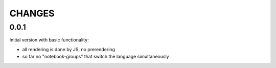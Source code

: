 CHANGES
-------

0.0.1
~~~~~

Initial version with basic functionality:

- all rendering is done by JS, no prerendering
- so far no "notebook-groups" that switch the language simultaneously
